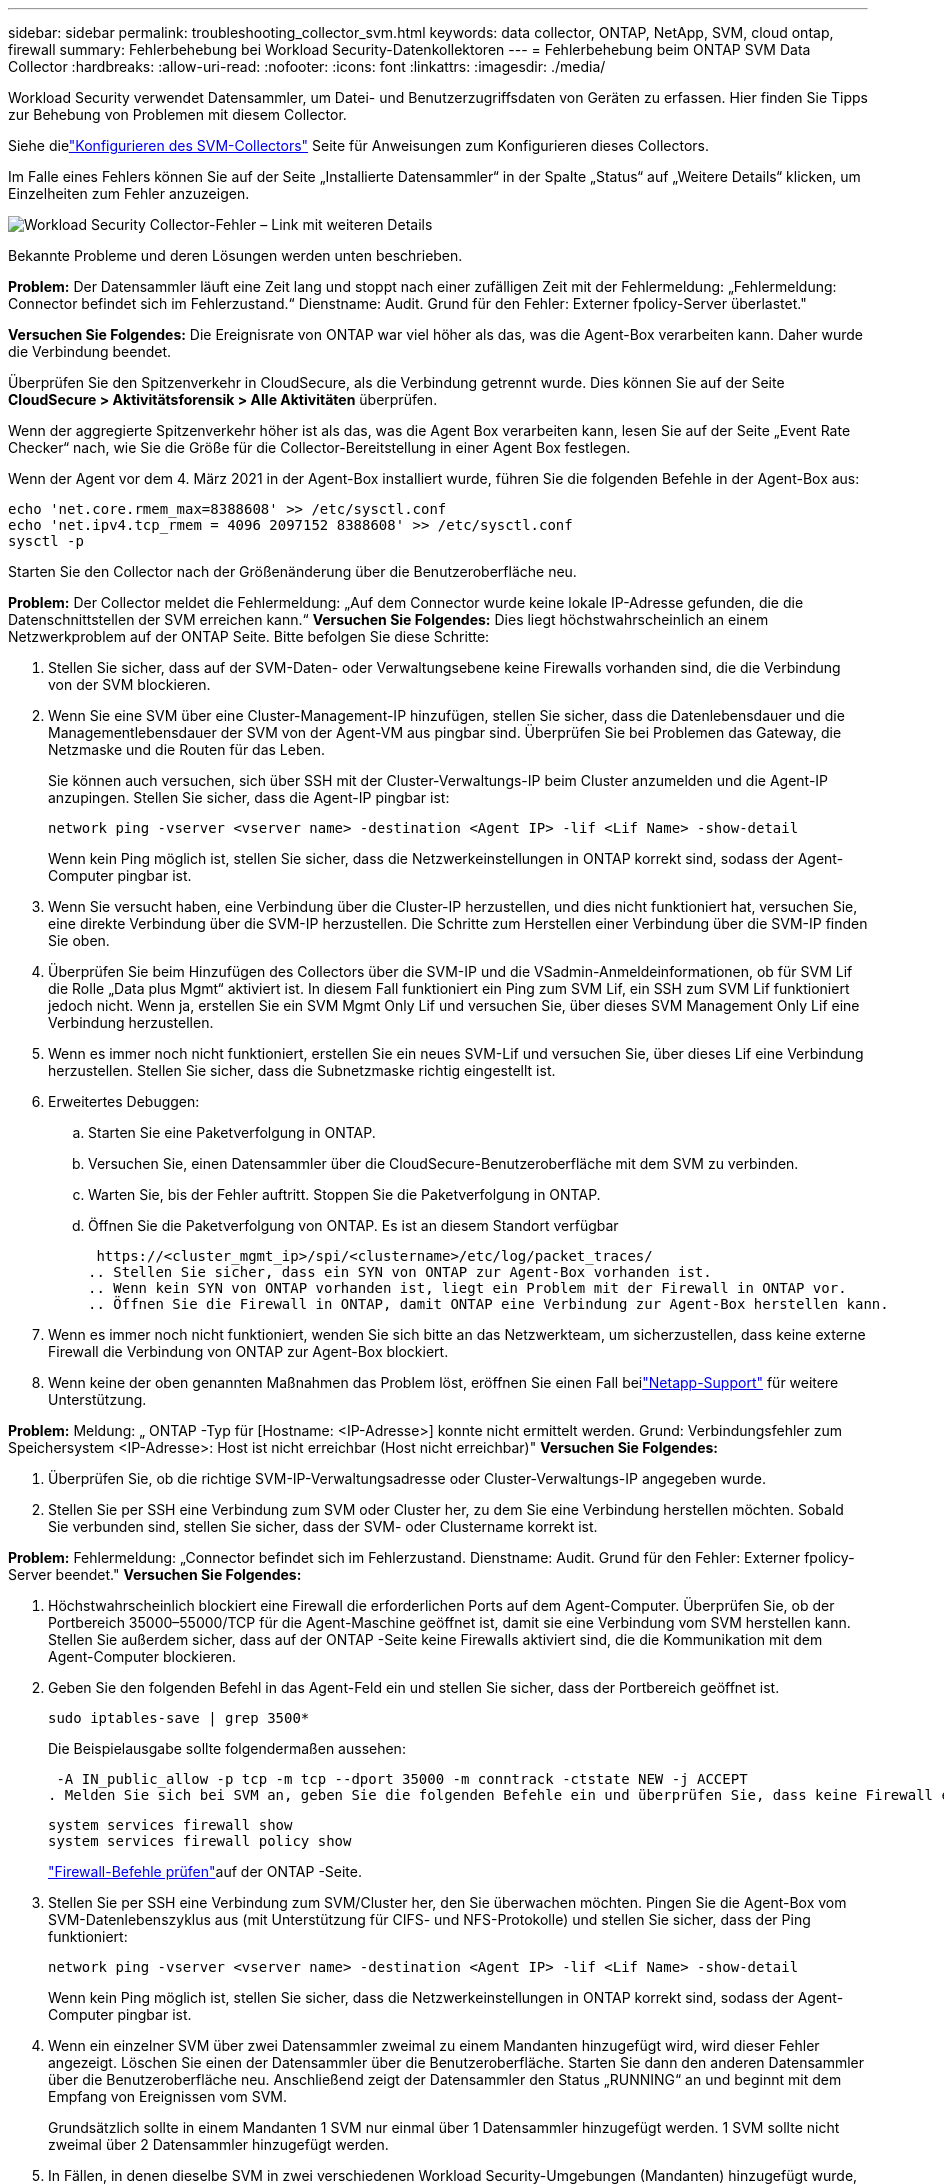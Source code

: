 ---
sidebar: sidebar 
permalink: troubleshooting_collector_svm.html 
keywords: data collector, ONTAP, NetApp, SVM, cloud ontap, firewall 
summary: Fehlerbehebung bei Workload Security-Datenkollektoren 
---
= Fehlerbehebung beim ONTAP SVM Data Collector
:hardbreaks:
:allow-uri-read: 
:nofooter: 
:icons: font
:linkattrs: 
:imagesdir: ./media/


[role="lead"]
Workload Security verwendet Datensammler, um Datei- und Benutzerzugriffsdaten von Geräten zu erfassen.  Hier finden Sie Tipps zur Behebung von Problemen mit diesem Collector.

Siehe dielink:task_add_collector_svm.html["Konfigurieren des SVM-Collectors"] Seite für Anweisungen zum Konfigurieren dieses Collectors.

Im Falle eines Fehlers können Sie auf der Seite „Installierte Datensammler“ in der Spalte „Status“ auf „Weitere Details“ klicken, um Einzelheiten zum Fehler anzuzeigen.

image:CS_Data_Collector_Error.png["Workload Security Collector-Fehler – Link mit weiteren Details"]

Bekannte Probleme und deren Lösungen werden unten beschrieben.

****
*Problem:* Der Datensammler läuft eine Zeit lang und stoppt nach einer zufälligen Zeit mit der Fehlermeldung: „Fehlermeldung: Connector befindet sich im Fehlerzustand.“  Dienstname: Audit.  Grund für den Fehler: Externer fpolicy-Server überlastet."

*Versuchen Sie Folgendes:* Die Ereignisrate von ONTAP war viel höher als das, was die Agent-Box verarbeiten kann.  Daher wurde die Verbindung beendet.

Überprüfen Sie den Spitzenverkehr in CloudSecure, als die Verbindung getrennt wurde.  Dies können Sie auf der Seite *CloudSecure > Aktivitätsforensik > Alle Aktivitäten* überprüfen.

Wenn der aggregierte Spitzenverkehr höher ist als das, was die Agent Box verarbeiten kann, lesen Sie auf der Seite „Event Rate Checker“ nach, wie Sie die Größe für die Collector-Bereitstellung in einer Agent Box festlegen.

Wenn der Agent vor dem 4. März 2021 in der Agent-Box installiert wurde, führen Sie die folgenden Befehle in der Agent-Box aus:

....
echo 'net.core.rmem_max=8388608' >> /etc/sysctl.conf
echo 'net.ipv4.tcp_rmem = 4096 2097152 8388608' >> /etc/sysctl.conf
sysctl -p
....
Starten Sie den Collector nach der Größenänderung über die Benutzeroberfläche neu.

****
****
*Problem:* Der Collector meldet die Fehlermeldung: „Auf dem Connector wurde keine lokale IP-Adresse gefunden, die die Datenschnittstellen der SVM erreichen kann.“  *Versuchen Sie Folgendes:* Dies liegt höchstwahrscheinlich an einem Netzwerkproblem auf der ONTAP Seite.  Bitte befolgen Sie diese Schritte:

. Stellen Sie sicher, dass auf der SVM-Daten- oder Verwaltungsebene keine Firewalls vorhanden sind, die die Verbindung von der SVM blockieren.
. Wenn Sie eine SVM über eine Cluster-Management-IP hinzufügen, stellen Sie sicher, dass die Datenlebensdauer und die Managementlebensdauer der SVM von der Agent-VM aus pingbar sind.  Überprüfen Sie bei Problemen das Gateway, die Netzmaske und die Routen für das Leben.
+
Sie können auch versuchen, sich über SSH mit der Cluster-Verwaltungs-IP beim Cluster anzumelden und die Agent-IP anzupingen.  Stellen Sie sicher, dass die Agent-IP pingbar ist:

+
 network ping -vserver <vserver name> -destination <Agent IP> -lif <Lif Name> -show-detail
+
Wenn kein Ping möglich ist, stellen Sie sicher, dass die Netzwerkeinstellungen in ONTAP korrekt sind, sodass der Agent-Computer pingbar ist.

. Wenn Sie versucht haben, eine Verbindung über die Cluster-IP herzustellen, und dies nicht funktioniert hat, versuchen Sie, eine direkte Verbindung über die SVM-IP herzustellen.  Die Schritte zum Herstellen einer Verbindung über die SVM-IP finden Sie oben.
. Überprüfen Sie beim Hinzufügen des Collectors über die SVM-IP und die VSadmin-Anmeldeinformationen, ob für SVM Lif die Rolle „Data plus Mgmt“ aktiviert ist.  In diesem Fall funktioniert ein Ping zum SVM Lif, ein SSH zum SVM Lif funktioniert jedoch nicht.  Wenn ja, erstellen Sie ein SVM Mgmt Only Lif und versuchen Sie, über dieses SVM Management Only Lif eine Verbindung herzustellen.
. Wenn es immer noch nicht funktioniert, erstellen Sie ein neues SVM-Lif und versuchen Sie, über dieses Lif eine Verbindung herzustellen.  Stellen Sie sicher, dass die Subnetzmaske richtig eingestellt ist.
. Erweitertes Debuggen:
+
.. Starten Sie eine Paketverfolgung in ONTAP.
.. Versuchen Sie, einen Datensammler über die CloudSecure-Benutzeroberfläche mit dem SVM zu verbinden.
.. Warten Sie, bis der Fehler auftritt.  Stoppen Sie die Paketverfolgung in ONTAP.
.. Öffnen Sie die Paketverfolgung von ONTAP.  Es ist an diesem Standort verfügbar
+
 https://<cluster_mgmt_ip>/spi/<clustername>/etc/log/packet_traces/
.. Stellen Sie sicher, dass ein SYN von ONTAP zur Agent-Box vorhanden ist.
.. Wenn kein SYN von ONTAP vorhanden ist, liegt ein Problem mit der Firewall in ONTAP vor.
.. Öffnen Sie die Firewall in ONTAP, damit ONTAP eine Verbindung zur Agent-Box herstellen kann.


. Wenn es immer noch nicht funktioniert, wenden Sie sich bitte an das Netzwerkteam, um sicherzustellen, dass keine externe Firewall die Verbindung von ONTAP zur Agent-Box blockiert.
. Wenn keine der oben genannten Maßnahmen das Problem löst, eröffnen Sie einen Fall beilink:concept_requesting_support.html["Netapp-Support"] für weitere Unterstützung.


****
****
*Problem:* Meldung: „ ONTAP -Typ für [Hostname: <IP-Adresse>] konnte nicht ermittelt werden.  Grund: Verbindungsfehler zum Speichersystem <IP-Adresse>: Host ist nicht erreichbar (Host nicht erreichbar)" *Versuchen Sie Folgendes:*

. Überprüfen Sie, ob die richtige SVM-IP-Verwaltungsadresse oder Cluster-Verwaltungs-IP angegeben wurde.
. Stellen Sie per SSH eine Verbindung zum SVM oder Cluster her, zu dem Sie eine Verbindung herstellen möchten.  Sobald Sie verbunden sind, stellen Sie sicher, dass der SVM- oder Clustername korrekt ist.


****
****
*Problem:* Fehlermeldung: „Connector befindet sich im Fehlerzustand.  Dienstname: Audit.  Grund für den Fehler: Externer fpolicy-Server beendet."  *Versuchen Sie Folgendes:*

. Höchstwahrscheinlich blockiert eine Firewall die erforderlichen Ports auf dem Agent-Computer.  Überprüfen Sie, ob der Portbereich 35000–55000/TCP für die Agent-Maschine geöffnet ist, damit sie eine Verbindung vom SVM herstellen kann.  Stellen Sie außerdem sicher, dass auf der ONTAP -Seite keine Firewalls aktiviert sind, die die Kommunikation mit dem Agent-Computer blockieren.
. Geben Sie den folgenden Befehl in das Agent-Feld ein und stellen Sie sicher, dass der Portbereich geöffnet ist.
+
 sudo iptables-save | grep 3500*
+
Die Beispielausgabe sollte folgendermaßen aussehen:

+
 -A IN_public_allow -p tcp -m tcp --dport 35000 -m conntrack -ctstate NEW -j ACCEPT
. Melden Sie sich bei SVM an, geben Sie die folgenden Befehle ein und überprüfen Sie, dass keine Firewall eingerichtet ist, die die Kommunikation mit ONTAP blockiert.
+
....
system services firewall show
system services firewall policy show
....
+
link:https://docs.netapp.com/ontap-9/index.jsp?topic=%2Fcom.netapp.doc.dot-cm-nmg%2FGUID-969851BB-4302-4645-8DAC-1B059D81C5B2.html["Firewall-Befehle prüfen"]auf der ONTAP -Seite.

. Stellen Sie per SSH eine Verbindung zum SVM/Cluster her, den Sie überwachen möchten.  Pingen Sie die Agent-Box vom SVM-Datenlebenszyklus aus (mit Unterstützung für CIFS- und NFS-Protokolle) und stellen Sie sicher, dass der Ping funktioniert:
+
 network ping -vserver <vserver name> -destination <Agent IP> -lif <Lif Name> -show-detail
+
Wenn kein Ping möglich ist, stellen Sie sicher, dass die Netzwerkeinstellungen in ONTAP korrekt sind, sodass der Agent-Computer pingbar ist.

. Wenn ein einzelner SVM über zwei Datensammler zweimal zu einem Mandanten hinzugefügt wird, wird dieser Fehler angezeigt.  Löschen Sie einen der Datensammler über die Benutzeroberfläche.  Starten Sie dann den anderen Datensammler über die Benutzeroberfläche neu.  Anschließend zeigt der Datensammler den Status „RUNNING“ an und beginnt mit dem Empfang von Ereignissen vom SVM.
+
Grundsätzlich sollte in einem Mandanten 1 SVM nur einmal über 1 Datensammler hinzugefügt werden.  1 SVM sollte nicht zweimal über 2 Datensammler hinzugefügt werden.

. In Fällen, in denen dieselbe SVM in zwei verschiedenen Workload Security-Umgebungen (Mandanten) hinzugefügt wurde, ist die letzte immer erfolgreich.  Der zweite Collector konfiguriert fpolicy mit seiner eigenen IP-Adresse und wirft den ersten raus.  Der Collector im ersten empfängt also keine Ereignisse mehr und sein „Audit“-Dienst wechselt in einen Fehlerzustand.  Um dies zu verhindern, konfigurieren Sie jede SVM in einer einzelnen Umgebung.
. Dieser Fehler kann auch auftreten, wenn die Servicerichtlinien nicht richtig konfiguriert sind.  Um bei ONTAP 9.8 oder höher eine Verbindung zum Data Source Collector herzustellen, ist der Dienst data-fpolicy-client zusammen mit dem Datendienst data-nfs und/oder data-cifs erforderlich.  Darüber hinaus muss der Dienst „data-fpolicy-client“ mit den Datenlebensdauern für die überwachte SVM verknüpft werden.


****
****
*Problem:* Auf der Aktivitätsseite wurden keine Ereignisse angezeigt.  *Versuchen Sie Folgendes:*

. Überprüfen Sie, ob sich der ONTAP Collector im Status „RUNNING“ befindet.  Wenn ja, stellen Sie sicher, dass einige CIFS-Ereignisse auf den CIFS-Client-VMs generiert werden, indem Sie einige Dateien öffnen.
. Wenn keine Aktivitäten angezeigt werden, melden Sie sich bitte beim SVM an und geben Sie den folgenden Befehl ein.
+
 <SVM>event log show -source fpolicy
+
Bitte stellen Sie sicher, dass keine Fehler im Zusammenhang mit fpolicy vorliegen.

. Wenn keine Aktivitäten angezeigt werden, melden Sie sich bitte beim SVM an. Geben Sie den folgenden Befehl ein:
+
 <SVM>fpolicy show
+
Überprüfen Sie, ob die fpolicy-Richtlinie mit dem Präfix „cloudsecure_“ festgelegt wurde und der Status „Ein“ ist.  Wenn nicht festgelegt, kann der Agent die Befehle im SVM höchstwahrscheinlich nicht ausführen.  Bitte stellen Sie sicher, dass alle Voraussetzungen, wie am Anfang der Seite beschrieben, erfüllt sind.



****
****
*Problem:* Der SVM-Datensammler befindet sich im Fehlerzustand und die Fehlermeldung lautet „Der Agent konnte keine Verbindung zum Sammler herstellen.“ *Versuchen Sie Folgendes:*

. Höchstwahrscheinlich ist der Agent überlastet und kann keine Verbindung zu den Datenquellen-Sammlern herstellen.
. Überprüfen Sie, wie viele Datenquellensammler mit dem Agenten verbunden sind.
. Überprüfen Sie auch die Datenflussrate auf der Seite „Alle Aktivitäten“ in der Benutzeroberfläche.
. Wenn die Anzahl der Aktivitäten pro Sekunde sehr hoch ist, installieren Sie einen anderen Agenten und verschieben Sie einige der Datenquellensammler auf den neuen Agenten.


****
****
*Problem:* SVM Data Collector zeigt die Fehlermeldung „fpolicy.server.connectError: Knoten konnte keine Verbindung mit dem FPolicy-Server „12.195.15.146“ herstellen (Grund: „Select Timed out“)“ an. *Versuchen Sie Folgendes:* Die Firewall ist in SVM/Cluster aktiviert.  Daher kann die fpolicy-Engine keine Verbindung zum fpolicy-Server herstellen.  CLIs in ONTAP , die zum Abrufen weiterer Informationen verwendet werden können, sind:

....
event log show -source fpolicy which shows the error
event log show -source fpolicy -fields event,action,description which shows more details.
....
link:https://docs.netapp.com/ontap-9/index.jsp?topic=%2Fcom.netapp.doc.dot-cm-nmg%2FGUID-969851BB-4302-4645-8DAC-1B059D81C5B2.html["Firewall-Befehle prüfen"]auf der ONTAP -Seite.

****
****
*Problem:* Fehlermeldung: „Der Connector befindet sich im Fehlerzustand.  Dienstname: Audit.  Grund für den Fehler: Auf der SVM wurde keine gültige Datenschnittstelle (Rolle: Daten, Datenprotokolle: NFS oder CIFS oder beide, Status: aktiv) gefunden.“  *Versuchen Sie Folgendes:* Stellen Sie sicher, dass eine funktionsfähige Schnittstelle vorhanden ist (mit der Rolle „Daten“ und dem Datenprotokoll „CIFS/NFS“).

****
****
*Problem:* Der Datensammler wechselt in den Fehlerzustand und nach einiger Zeit in den RUNNING-Zustand und dann wieder zurück in den Fehlerzustand.  Dieser Zyklus wiederholt sich.  *Versuchen Sie Folgendes:* Dies geschieht normalerweise im folgenden Szenario:

. Es wurden mehrere Datensammler hinzugefügt.
. Den Datensammlern, die dieses Verhalten zeigen, wird 1 SVM hinzugefügt.  Das bedeutet, dass zwei oder mehr Datensammler mit einem SVM verbunden sind.
. Stellen Sie sicher, dass 1 Datensammler nur mit 1 SVM verbunden ist.
. Löschen Sie die anderen Datensammler, die mit derselben SVM verbunden sind.


****
****
*Problem:* Der Connector befindet sich im Fehlerzustand.  Dienstname: Audit.  Grund für den Fehler: Fehler beim Konfigurieren (Richtlinie auf SVM svmname).  Grund: Ungültiger Wert für das Element „shares-to-include“ in „fpolicy.policy.scope-modify: „Federal“ angegeben. *Versuchen Sie Folgendes:* *Die Freigabenamen müssen ohne Anführungszeichen angegeben werden.  Bearbeiten Sie die ONTAP SVM DSC-Konfiguration, um die Freigabenamen zu korrigieren.

_Freigaben einschließen und ausschließen_ ist nicht für eine lange Liste von Freigabenamen vorgesehen.  Verwenden Sie stattdessen die Filterung nach Volumen, wenn Sie eine große Anzahl von Aktien ein- oder ausschließen möchten.

****
****
*Problem:* Es gibt im Cluster vorhandene fpolicies, die nicht verwendet werden.  Was sollte vor der Installation von Workload Security damit geschehen?  *Versuchen Sie Folgendes:* Es wird empfohlen, alle vorhandenen, nicht verwendeten fpolicy-Einstellungen zu löschen, auch wenn sie getrennt sind.  Workload Security erstellt fpolicy mit dem Präfix „cloudsecure_“.  Alle anderen nicht verwendeten fpolicy-Konfigurationen können gelöscht werden.

CLI-Befehl zum Anzeigen der fpolicy-Liste:

 fpolicy show
Schritte zum Löschen von fpolicy-Konfigurationen:

....
fpolicy disable -vserver <svmname> -policy-name <policy_name>
fpolicy policy scope delete -vserver <svmname> -policy-name <policy_name>
fpolicy policy delete -vserver <svmname> -policy-name <policy_name>
fpolicy policy event delete -vserver <svmname> -event-name <event_list>
fpolicy policy external-engine delete -vserver <svmname> -engine-name <engine_name>
....
|Nach der Aktivierung der Workload-Sicherheit wird die ONTAP Leistung beeinträchtigt: Die Latenz wird sporadisch hoch, die IOPs werden sporadisch niedrig.  |Bei der Verwendung von ONTAP mit Workload Security können manchmal Latenzprobleme in ONTAP auftreten.  Hierfür gibt es eine Reihe möglicher Gründe, die im Folgenden aufgeführt sind:link:https://mysupport.netapp.com/site/bugs-online/product/ONTAP/BURT/1372994["1372994"] , https://mysupport.netapp.com/site/bugs-online/product/ONTAP/BURT/1415152["1415152"] , https://mysupport.netapp.com/site/bugs-online/product/ONTAP/BURT/1438207["1438207"] , https://mysupport.netapp.com/site/bugs-online/product/ONTAP/BURT/1479704["1479704"] , https://mysupport.netapp.com/site/bugs-online/product/ONTAP/BURT/1354659["1354659"] .  Alle diese Probleme wurden in ONTAP 9.13.1 und höher behoben. Es wird dringend empfohlen, eine dieser neueren Versionen zu verwenden.

****
****
*Problem:* Beim Datensammler liegt ein Fehler vor, diese Fehlermeldung wird angezeigt.  „Fehler: Connector befindet sich im Fehlerzustand.  Dienstname: Audit.  Grund für den Fehler: Die Richtlinie konnte auf SVM svm_test nicht konfiguriert werden.  Grund: Fehlender Wert für Zapi-Feld: Ereignisse.  „ *Versuchen Sie Folgendes:*

. Beginnen Sie mit einer neuen SVM, auf der nur der NFS-Dienst konfiguriert ist.
. Fügen Sie in Workload Security einen ONTAP SVM-Datensammler hinzu.  CIFS wird als zulässiges Protokoll für die SVM konfiguriert, während der ONTAP SVM Data Collector in Workload Security hinzugefügt wird.
. Warten Sie, bis der Datensammler in Workload Security einen Fehler anzeigt.
. Da der CIFS-Server NICHT auf der SVM konfiguriert ist, wird dieser links angezeigte Fehler von Workload Security angezeigt.
. Bearbeiten Sie den ONTAP SVM-Datensammler und deaktivieren Sie CIFs als zulässiges Protokoll.  Speichern Sie den Datensammler.  Es wird nur mit aktiviertem NFS-Protokoll ausgeführt.


****
****
*Problem:* Der Datensammler zeigt die Fehlermeldung an: „Fehler: Der Zustand des Sammlers konnte innerhalb von 2 Versuchen nicht ermittelt werden. Versuchen Sie, den Sammler erneut neu zu starten (Fehlercode: AGENT008)“.  *Versuchen Sie Folgendes:*

. Scrollen Sie auf der Seite „Datensammler“ nach rechts neben den Datensammler, der den Fehler ausgibt, und klicken Sie auf das Menü mit den drei Punkten.  Wählen Sie _Bearbeiten_.  Geben Sie das Passwort des Datensammlers erneut ein.  Speichern Sie den Datensammler, indem Sie auf die Schaltfläche _Speichern_ klicken.  Data Collector wird neu gestartet und der Fehler sollte behoben sein.
. Die Agent-Maschine verfügt möglicherweise nicht über genügend CPU- oder RAM-Reserve, weshalb die DSCs ausfallen.  Bitte überprüfen Sie die Anzahl der Datensammler, die dem Agenten auf der Maschine hinzugefügt wurden.  Wenn es mehr als 20 sind, erhöhen Sie bitte die CPU- und RAM-Kapazität der Agent-Maschine.  Sobald die CPU und der RAM erhöht werden, wechseln die DSCs automatisch in den Initialisierungs- und dann in den Ausführungszustand.  Schauen Sie in die Größentabelle auflink:concept_cs_event_rate_checker.html["diese Seite"] .


****
****
*Problem:* Der Datensammler gibt einen Fehler aus, wenn der SVM-Modus ausgewählt ist.  *Versuchen Sie Folgendes:* Wenn beim Verbinden im SVM-Modus die Cluster-Management-IP anstelle der SVM-Management-IP zum Verbinden verwendet wird, tritt ein Verbindungsfehler auf.  Stellen Sie sicher, dass die richtige SVM-IP verwendet wird.

****
****
*Problem:* Der Datensammler zeigt eine Fehlermeldung an, wenn die Funktion „Zugriff verweigert“ aktiviert ist: „Connector befindet sich im Fehlerzustand.  Dienstname: Audit.  Grund für den Fehler: Fehler beim Konfigurieren von fpolicy auf SVM test_svm.  Grund: Der Benutzer ist nicht autorisiert."  *Versuchen Sie Folgendes:* Dem Benutzer fehlen möglicherweise die REST-Berechtigungen, die für die Funktion „Zugriff verweigert“ erforderlich sind.  Bitte folgen Sie den Anweisungen auflink:concept_ws_integration_with_ontap_access_denied.html["diese Seite"] um die Berechtigungen festzulegen.

Starten Sie den Collector neu, sobald die Berechtigungen festgelegt sind.

****
Wenn weiterhin Probleme auftreten, verwenden Sie die Support-Links auf der Seite *Hilfe > Support*.
